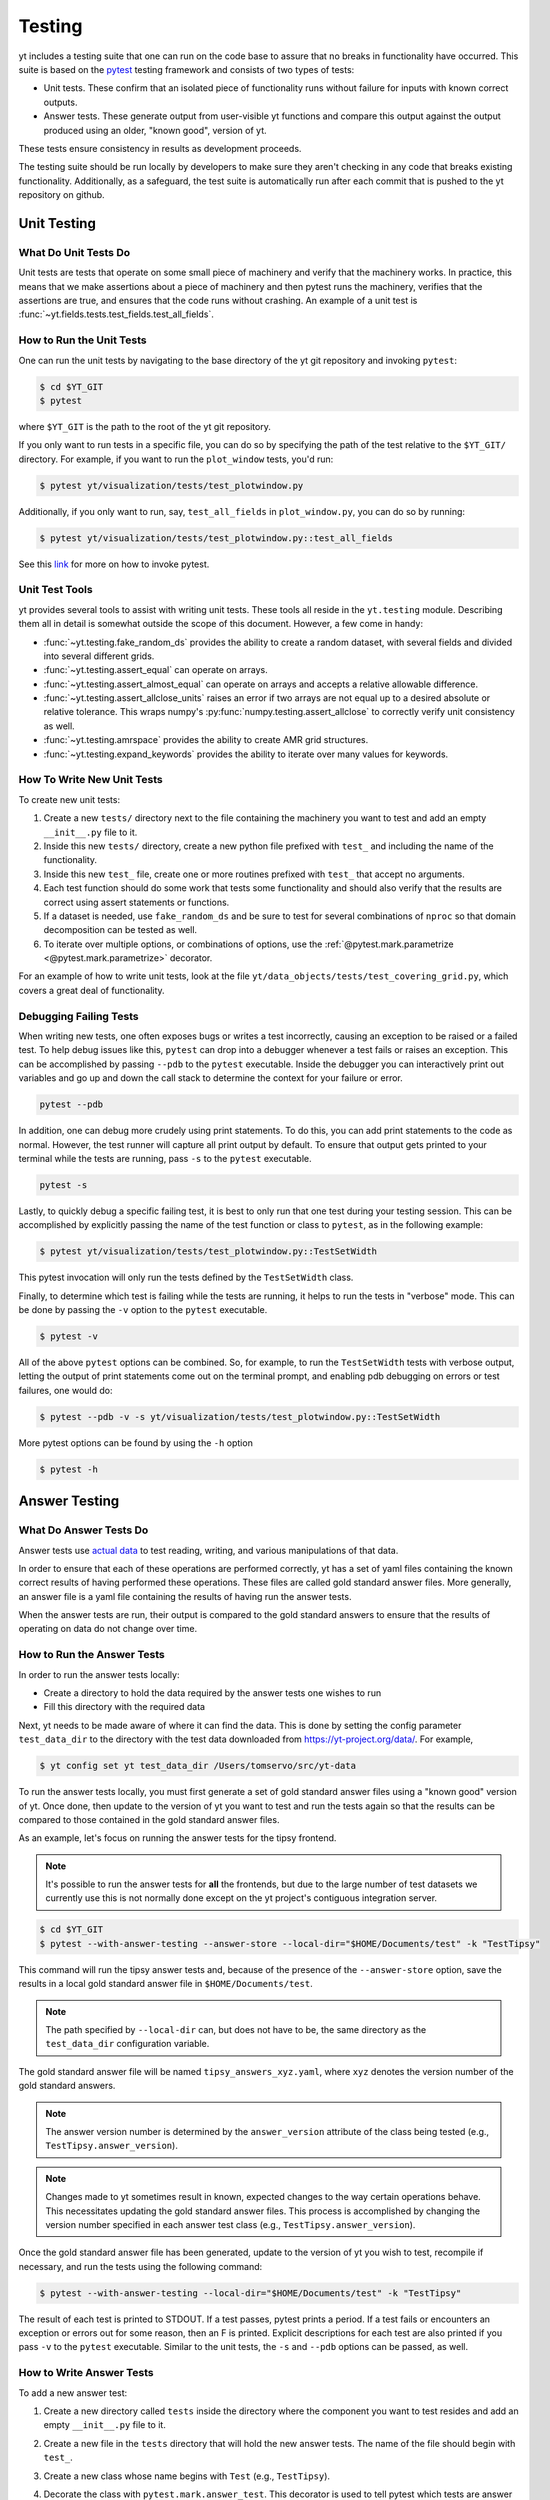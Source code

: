 .. _testing:

Testing
=======

yt includes a testing suite that one can run on the code base to assure that no
breaks in functionality have occurred. This suite is based on the `pytest <https://docs.pytest.org/en/stable/>`_ testing framework and consists of two types of tests:

* Unit tests. These confirm that an isolated piece of functionality runs without failure for inputs with known correct outputs.

* Answer tests. These generate output from user-visible yt functions and compare this output against the output produced using an older, "known good", version of yt.

These tests ensure consistency in results as development proceeds.

The testing suite should be run locally by developers to make sure they aren't
checking in any code that breaks existing functionality. Additionally, as a safeguard, the test suite is automatically run after each commit that is pushed to the yt repository on github.

.. _unit_testing:

Unit Testing
------------

What Do Unit Tests Do
^^^^^^^^^^^^^^^^^^^^^

Unit tests are tests that operate on some small piece of machinery and verify
that the machinery works. In
practice, this means that we make assertions about a piece of machinery and then pytest runs the machinery, verifies that the assertions are true, and ensures that the code runs without crashing. An example of a unit test is :func:`~yt.fields.tests.test_fields.test_all_fields`.

How to Run the Unit Tests
^^^^^^^^^^^^^^^^^^^^^^^^^

One can run the unit tests by navigating to the base directory of the yt git
repository and invoking ``pytest``:

.. code-block:: bash

   $ cd $YT_GIT
   $ pytest

where ``$YT_GIT`` is the path to the root of the yt git repository.

If you only want to run tests in a specific file, you can do so by specifying the path of the test relative to the
``$YT_GIT/`` directory. For example, if you want to run the ``plot_window`` tests, you'd
run:

.. code-block:: bash

   $ pytest yt/visualization/tests/test_plotwindow.py

Additionally, if you only want to run, say, ``test_all_fields`` in ``plot_window.py``, you can do so by running:

.. code-block:: bash

    $ pytest yt/visualization/tests/test_plotwindow.py::test_all_fields

See this `link <https://docs.pytest.org/en/stable/usage.html?highlight=invocation>`_ for more on how to invoke pytest.


Unit Test Tools
^^^^^^^^^^^^^^^

yt provides several tools to assist with writing unit tests. These tools all reside in the ``yt.testing``
module.  Describing them all in detail is somewhat outside the scope of this
document. However, a few come
in handy:

* :func:`~yt.testing.fake_random_ds` provides the ability to create a random
  dataset, with several fields and divided into several different
  grids.
* :func:`~yt.testing.assert_equal` can operate on arrays.
* :func:`~yt.testing.assert_almost_equal` can operate on arrays and accepts a
  relative allowable difference.
* :func:`~yt.testing.assert_allclose_units` raises an error if two arrays are
  not equal up to a desired absolute or relative tolerance. This wraps numpy's
  :py:func:`numpy.testing.assert_allclose` to correctly verify unit consistency as well.
* :func:`~yt.testing.amrspace` provides the ability to create AMR grid
  structures.
* :func:`~yt.testing.expand_keywords` provides the ability to iterate over
  many values for keywords.

How To Write New Unit Tests
^^^^^^^^^^^^^^^^^^^^^^^^^^^

To create new unit tests:

#. Create a new ``tests/`` directory next to the file containing the
   machinery you want to test and add an empty ``__init__.py`` file to
   it.
#. Inside this new ``tests/`` directory, create a new python file prefixed with ``test_`` and
   including the name of the functionality.
#. Inside this new ``test_`` file, create one or more routines prefixed with ``test_`` that
   accept no arguments.
#. Each test function should do some work that tests some
   functionality and should also verify that the results are correct using
   assert statements or functions.
#. If a dataset is needed, use ``fake_random_ds`` and be sure to test for
   several combinations of ``nproc`` so that domain decomposition can be
   tested as well.
#. To iterate over multiple options, or combinations of options,
   use the :ref:`@pytest.mark.parametrize <@pytest.mark.parametrize>` decorator.

For an example of how to write unit tests, look at the file
``yt/data_objects/tests/test_covering_grid.py``, which covers a great deal of
functionality.

Debugging Failing Tests
^^^^^^^^^^^^^^^^^^^^^^^

When writing new tests, one often exposes bugs or writes a test incorrectly,
causing an exception to be raised or a failed test. To help debug issues like
this, ``pytest`` can drop into a debugger whenever a test fails or raises an
exception. This can be accomplished by passing ``--pdb``
to the ``pytest`` executable. Inside the
debugger you can interactively print out variables and go up and down the call
stack to determine the context for your failure or error.

.. code-block:: bash

    pytest --pdb

In addition, one can debug more crudely using print statements. To do this,
you can add print statements to the code as normal. However, the test runner
will capture all print output by default. To ensure that output gets printed
to your terminal while the tests are running, pass ``-s`` to the ``pytest``
executable.

.. code-block:: bash

    pytest -s

Lastly, to quickly debug a specific failing test, it is best to only run that
one test during your testing session. This can be accomplished by explicitly
passing the name of the test function or class to ``pytest``, as in the
following example:

.. code-block:: bash

    $ pytest yt/visualization/tests/test_plotwindow.py::TestSetWidth

This pytest invocation will only run the tests defined by the
``TestSetWidth`` class.

Finally, to determine which test is failing while the tests are running, it helps
to run the tests in "verbose" mode. This can be done by passing the ``-v`` option
to the ``pytest`` executable.

.. code-block:: bash

    $ pytest -v

All of the above ``pytest`` options can be combined. So, for example, to run
the ``TestSetWidth`` tests with verbose output, letting the output of print
statements come out on the terminal prompt, and enabling pdb debugging on errors
or test failures, one would do:

.. code-block:: bash

    $ pytest --pdb -v -s yt/visualization/tests/test_plotwindow.py::TestSetWidth

More pytest options can be found by using the ``-h`` option

.. code-block:: bash

    $ pytest -h

.. _answer_testing:

Answer Testing
--------------

What Do Answer Tests Do
^^^^^^^^^^^^^^^^^^^^^^^

Answer tests use `actual data <https://yt-project.org/data/>`_ to test reading, writing, and various manipulations of that data.

In order to ensure that each of these operations are performed correctly, yt has a set of yaml files containing the known correct results of having performed these operations. These files are called gold standard answer files. More generally, an answer file is a yaml file containing the results of having run the answer tests.

When the answer tests are run, their output is compared to the gold standard answers to ensure that the results of operating on data do not change over time.

.. _run_answer_testing:

How to Run the Answer Tests
^^^^^^^^^^^^^^^^^^^^^^^^^^^

In order to run the answer tests locally:

* Create a directory to hold the data required by the answer tests one wishes to run

* Fill this directory with the required data

Next, yt needs to be made aware of where it can find the data. This is done by setting the config parameter ``test_data_dir`` to the
directory with the test data downloaded from https://yt-project.org/data/. For example,

.. code-block:: bash

   $ yt config set yt test_data_dir /Users/tomservo/src/yt-data

To run the answer tests locally, you must first generate a set of gold standard answer files using a "known good" version of yt. Once done, then update to the version of yt you want to test and
run the tests again so that the results can be compared to those contained in the gold standard answer files.

As an example, let's focus on running the answer tests for the tipsy frontend.

.. note::
    It's possible to run the answer tests for **all** the frontends, but due to the large number of test datasets we currently use this is not normally done except on the yt project's contiguous integration server.

.. code-block:: bash

   $ cd $YT_GIT
   $ pytest --with-answer-testing --answer-store --local-dir="$HOME/Documents/test" -k "TestTipsy"

This command will run the tipsy answer tests and, because of the presence of the ``--answer-store`` option, save the results in a local gold standard answer file in ``$HOME/Documents/test``.

.. note::
    The path specified by ``--local-dir`` can, but does not have to be, the same directory as the ``test_data_dir`` configuration variable.

The gold standard answer file will be named ``tipsy_answers_xyz.yaml``, where ``xyz`` denotes the version number of the gold standard answers.

.. note::
    The answer version number is determined by the ``answer_version`` attribute of the class being tested (e.g., ``TestTipsy.answer_version``).

.. note::
    Changes made to yt sometimes result in known, expected changes to the way certain operations behave. This necessitates updating the gold standard answer files. This process is accomplished by changing the version number specified in each answer test class (e.g., ``TestTipsy.answer_version``).

Once the gold standard answer file has been generated, update to the version of yt you wish to test, recompile if necessary, and run the tests using the following command:

.. code-block:: bash

   $ pytest --with-answer-testing --local-dir="$HOME/Documents/test" -k "TestTipsy"

The result of each test is printed to STDOUT. If a test passes, pytest prints a period. If a test fails or encounters an
exception or errors out for some reason, then an F is printed.  Explicit descriptions for each test
are also printed if you pass ``-v`` to the ``pytest`` executable. Similar to the unit tests, the ``-s`` and ``--pdb`` options can be passed, as well.


How to Write Answer Tests
^^^^^^^^^^^^^^^^^^^^^^^^^

To add a new answer test:

#. Create a new directory called ``tests`` inside the directory where the component you want to test resides and add an empty ``__init__.py`` file to it.

#. Create a new file in the ``tests`` directory that will hold the new answer tests. The name of the file should begin with ``test_``.

#. Create a new class whose name begins with ``Test`` (e.g., ``TestTipsy``).

#. Decorate the class with ``pytest.mark.answer_test``. This decorator is used to tell pytest which tests are answer tests.

   .. note::

      Tests that do not have this decorator are considered to be unit tests.

#. Add the following three attributes to the class: ``answer_file=None``, ``saved_hashes=None``, and ``answer_version=000``. These attributes are used by the ``hashing`` fixture (discussed below) to automate the creation of new answer files as well as facilitate the comparison to existing answers.

#. Add methods to the class that test a number of different fields and data objects.

#. If these methods are performing calculations or data manipulation, they should store the result in a ``ndarray``, if possible. This array should be be added to the ``hashes`` (see below) dictionary like so: ``self.hashes.update(<test_name>:<array>)``, where ``<test_name>`` is the name of the function from ``yt/utilities/answer_testing/answer_tests.py`` that is being used and ``<array>`` is the ``ndarray`` holding the result

If you are adding to a frontend that has tests already, simply add methods to the existing test class.

There are several things that can make the test writing process easier:

* ``yt/utilities/answer_testing/testing_utilities.py`` contains a large number of helper functions.
* Most frontends end up needing to test much of the same functionality as other frontends. As such, a list of functions that perform such work can be found in ``yt/utilities/answer_testing/answer_tests.py``.
* `Fixtures <https://docs.pytest.org/en/stable/fixture.html>`_! You can find the set of fixtures that have already been built for yt in ``$YT_GIT/conftest.py``. If you need/want to add additional fixtures, please add them there.
* The `parametrize decorator <https://docs.pytest.org/en/stable/example/parametrize.html?highlight=parametrizing%20tests>`_ is extremely useful for performing iteration over various combinations of test parameters. It should be used whenever possible.
    * The use of this decorator allows pytest to write the names and values of the test parameters to the generated answer files, which can make debugging failing tests easier, since one can easily see exactly which combination of parameters were used for a given test.
    * It is also possible to employ the ``requires_ds`` decorator to ensure that a test does not run unless a specific dataset is found, but not necessary. If the dataset is parametrized over, then the ``ds`` fixture found in the root ``conftest.py`` file performs the same check and marks the test as failed if the dataset isn't found.

Here is what a minimal example might look like for a new frontend:

.. code-block:: python

    # Content of yt/frontends/new_frontend/tests/test_outputs.py
    import pytest

    from yt.utilities.answer_testing.answer_tests import field_values

    # Parameters to test with
    ds1 = "my_first_dataset"
    ds2 = "my_second_dataset"
    field1 = ("Gas", "Density")
    field2 = ("Gas", "Temperature")
    obj1 = None
    obj2 = ("sphere", ("c", (0.1, "unitary")))


    @pytest.mark.answer_test
    class TestNewFrontend:
        answer_file = None
        saved_hashes = None
        answer_version = "000"

        @pytest.mark.usefixtures("hashing")
        @pytest.mark.parametrize("ds", [ds1, ds2], indirect=True)
        @pytest.mark.parametrize("field", [field1, field2], indirect=True)
        @pytest.mark.parametrize("dobj", [obj1, obj2], indirect=True)
        def test_fields(self, ds, field, dobj):
            self.hashes.update({"field_values": field_values(ds, field, dobj)})

Answer test examples can be found in ``yt/frontends/enzo/tests/test_outputs.py``.

How to Write Image Comparison Tests
^^^^^^^^^^^^^^^^^^^^^^^^^^^^^^^^^^^

Many of yt's operations involve creating and manipulating images. As such, we have a number of tests designed to compare images. These tests employ functionality from matplotlib to automatically compare images and detect
differences, if any. Image comparison tests are used in the plotting and volume
rendering machinery.

The easiest way to use the image comparison tests is to make use of the
``generic_image`` function. As an argument, this function takes a function the test machinery can call which will save an image to disk. The test will then find any images that get created and compare them with the  stored "correct" answer.

Here is an example test function (from ``yt/visualization/tests/test_raw_field_slices.py``):

.. code-block:: python

    import pytest

    import yt
    from yt.utilities.answer_testing.answer_tests import generic_image
    from yt.utilities.answer_testing.testing_utilities import data_dir_load, requires_ds

    # Test data
    raw_fields = "Laser/plt00015"


    def compare(ds, field):
        def slice_image(im_name):
            sl = yt.SlicePlot(ds, "z", field)
            sl.set_log("all", False)
            image_file = sl.save(im_name)
            return image_file

        gi = generic_image(slice_image)
        # generic_image returns a list. In this case, there's only one entry,
        # which is a np array with the data we want
        return gi[0]


    @pytest.mark.answer_test
    @pytest.mark.usefixtures("temp_dir")
    class TestRawFieldSlices:
        answer_file = None
        saved_hashes = None
        answer_version = "000"

        @pytest.mark.usefixtures("hashing")
        @requires_ds(raw_fields)
        def test_raw_field_slices(self, field):
            ds = data_dir_load(raw_fields)
            gi = compare(ds, field)
            self.hashes.update({"generic_image": gi})

.. note::
    The inner function ``slice_image`` can create any number of images, as long as the corresponding filenames conform to the prefix.

Another good example of an image comparison test is the
``plot_window_attribute`` defined in the ``yt/utilities/answer_testing/answer_tests.py`` and used in
``yt/visualization/tests/test_plotwindow.py``. This sort of image comparison
test is more useful if you are finding yourself writing a ton of boilerplate
code to get your image comparison test working.  The ``generic_image`` function is
more useful if you only need to do a one-off image comparison test.

Updating Answers
~~~~~~~~~~~~~~~~

In order to regenerate answers for a particular set of tests it is sufficient to
change the ``answer_version`` attribute in the desired test class.

When adding tests to an existing set of answers (like ``local_owls_000.yaml`` or ``local_varia_000.yaml``),
it is considered best practice to first submit a pull request adding the tests WITHOUT incrementing
the version number. Then, allow the tests to run (resulting in "no old answer" errors for the missing
answers). If no other failures are present, you can then increment the version number to regenerate
the answers. This way, we can avoid accidentally covering up test breakages.

.. _handling_dependencies:

Handling yt Dependencies
------------------------

We attempt to make yt compatible with a wide variety of upstream software
versions. However, sometimes a specific version of a project that yt depends on
causes some breakage and must be blacklisted in the tests or a more
experimental project that yt depends on optionally might change sufficiently
that the yt community decides not to support an old version of that project.

To handle cases like this, the versions of upstream software projects installed
on the machines running the yt test suite are pinned to specific version
numbers that must be updated manually. This prevents breaking the yt tests when
a new version of an upstream dependency is released and allows us to manage
updates in upstream projects at our pace.

If you would like to add a new dependency for yt (even an optional dependency)
or would like to update a version of a yt dependency, you must edit the
``tests/test_requirements.txt`` file, this path is relative to the root of the
repository. This file contains an enumerated list of direct dependencies and
pinned version numbers. For new dependencies, simply append the name of the new
dependency to the end of the file, along with a pin to the latest version
number of the package. To update a package's version, simply update the version
number in the entry for that package.

Finally, we also run a set of tests with "minimal" dependencies installed. When adding tests that depend on an optional dependency, you can wrap the test with the ``yt.testing.requires_module decorator`` to ensure it does not run during the minimal dependency tests (see yt/frontends/amrvac/tests/test_read_amrvac_namelist.py for a good example). If for some reason you need to update the listing of packages that are installed for the "minimal" dependency tests, you will need to edit ``tests/test_minimal_requirements.txt``.
